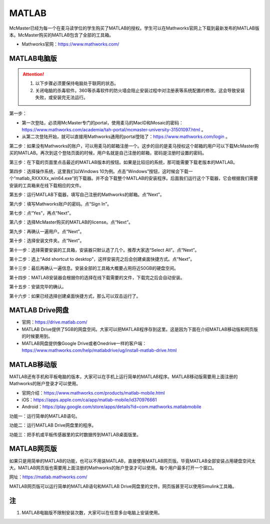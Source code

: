 ﻿MATLAB
=============
McMaster已经为每一个在麦马读学位的学生购买了MATLAB的授权。学生可以在Mathworks官网上下载到最新发布的MATLAB版本。McMaster购买的MATLAB包含了全部的工具箱。

- Mathworks官网：https://www.mathworks.com/

MATLAB电脑版
---------------------------------
.. attention::
  1) 以下步骤必须要保持电脑处于联网的状态。
  2) 关闭电脑的杀毒软件。360等杀毒软件的防火墙会阻止安装过程中对注册表等系统配置的修改。这会导致安装失败，或安装完无法运行。

第一步：

- 第一次登陆，必须用McMaster专门的portal，使用麦马的MacID和Mosaic的密码：https://www.mathworks.com/academia/tah-portal/mcmaster-university-31501097.html 。
- 从第二次登陆开始，就可以直接用Mathworks通用的portal登陆了：https://www.mathworks.com/login 。

.. image:: /resource/MATLAB/MATLAB01.png
   :align: center
   :width: 800

第二步：如果没有Mathworks的账户，可以用麦马的邮箱注册一个。这步的目的是麦马授权这个邮箱的用户可以下载McMaster购买的MATLAB。再次到这个登陆页面的时候，用户名就是自己注册的邮箱，密码是注册时设置的密码。

.. image:: /resource/MATLAB/MATLAB02.png
   :align: center
   :width: 800

第三步：在下载的页面里点击最近的MATLAB版本的按钮。如果是比较旧的系统，那可能需要下载老版本的MATLAB。

.. image:: /resource/MATLAB/MATLAB03.png
   :align: center
   :width: 800

第四步：选择操作系统，这里我们以Windows 10为例。点击“Windows”按钮，这时候会下载一个“matlab_RXXXXx_win64.exe”的下载器。并不会下载整个MATLAB的安装程序。后面我们运行这个下载器，它会根据我们需要安装的工具箱来在线下载相应的文件。

.. image:: /resource/MATLAB/MATLAB04.png
   :align: center
   :width: 800

第五步：运行MATLAB下载器，填写自己注册的Mathworks的邮箱。点“Next”。

.. image:: /resource/MATLAB/MATLAB10.png
   :align: center
   :width: 800

第六步：填写Mathworks账户的密码。点“Sign In”。

.. image:: /resource/MATLAB/MATLAB11.png
   :align: center
   :width: 800

第七步：点“Yes”，再点“Next”。

.. image:: /resource/MATLAB/MATLAB12.png
   :align: center
   :width: 800

第八步：选择McMaster购买的MATLAB的license。点“Next”。

.. image:: /resource/MATLAB/MATLAB13.png
   :align: center
   :width: 800

第九步：再确认一遍用户。点“Next”。

.. image:: /resource/MATLAB/MATLAB14.png
   :align: center
   :width: 800

第十步：选择安装文件夹。点“Next”。

.. image:: /resource/MATLAB/MATLAB15.png
   :align: center
   :width: 800

第十一步：选择需要安装的工具箱，安装器只默认选了几个。推荐大家选“Select All”。点“Next”。

.. image:: /resource/MATLAB/MATLAB16.png
   :align: center
   :width: 800

第十二步：选上“Add shortcut to desktop”，这样安装完之后会创建桌面快捷方式。点“Next”。

.. image:: /resource/MATLAB/MATLAB17.png
   :align: center
   :width: 800

第十三步：最后再确认一遍信息。安装全部的工具箱大概要占用将近50GB的硬盘空间。

.. image:: /resource/MATLAB/MATLAB18.png
   :align: center
   :width: 800

第十四步：MATLAB安装器会根据你的选择在线下载需要的文件，下载完之后会自动安装。

.. image:: /resource/MATLAB/MATLAB19.png
   :align: center
   :width: 800

第十五步：安装完毕的确认。

.. image:: /resource/MATLAB/MATLAB20.png
   :align: center
   :width: 800

第十六步：如果已经选择创建桌面快捷方式，那么可以双击运行了。

.. image:: /resource/MATLAB/MATLAB21.png
   :align: center
   :scale: 50%

MATLAB Drive网盘
---------------------------------
- 官网：https://drive.matlab.com/
- MATLAB Drive提供了5GB的网盘空间。大家可以把MATLAB程序存到这里。这是因为下面在介绍MATLAB移动版和网页版的时候要用到。
- MATLAB网盘提供像Google Drive或者Onedrive一样的客户端：https://www.mathworks.com/help/matlabdrive/ug/install-matlab-drive.html

MATLAB移动版
---------------------------------
MATLAB还有手机和平板电脑的版本，大家可以在手机上运行简单的MATLAB程序。MATLAB移动版需要用上面注册的Mathworks的账户登录才可以使用。

- 官网介绍：https://www.mathworks.com/products/matlab-mobile.html
- iOS：https://apps.apple.com/ca/app/matlab-mobile/id370976661
- Android：https://play.google.com/store/apps/details?id=com.mathworks.matlabmobile

功能一：运行简单的MATLAB语句。

.. image:: /resource/MATLAB/MATLABmobile01.png
   :align: center
   :scale: 20%

功能二：运行MATLAB Drive网盘里的程序。

.. image:: /resource/MATLAB/MATLABmobile02.png
   :align: center
   :scale: 20%

功能三：把手机或平板传感器里的实时数据传到MATLAB桌面版里。

.. image:: /resource/MATLAB/MATLABmobile03.png
   :align: center
   :width: 800
   :scale: 20%

MATLAB网页版
---------------------------------
如果只是用简单的MATLAB的功能，也可以不用装MATLAB，直接使用MATLAB网页版。毕竟MATLAB全部安装占用硬盘空间太大。MATLAB网页版也需要用上面注册的Mathworks的账户登录才可以使用。每个用户最多打开一个窗口。

网址：https://matlab.mathworks.com/

MATLAB网页版可以运行简单的MATLAB语句和MATLAB Drive网盘里的文件。网页版甚至可以使用Simulink工具箱。

.. image:: /resource/MATLAB/MATLABonline.png
   :align: center
   :width: 800

注
-------------------------
1) MATLAB电脑版不限制安装次数，大家可以在任意多台电脑上安装使用。
